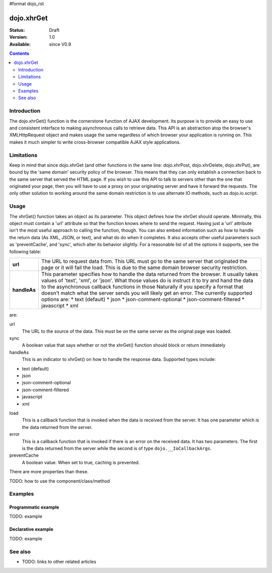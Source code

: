 #format dojo_rst

dojo.xhrGet
===========

:Status: Draft
:Version: 1.0
:Available: since V0.9

.. contents::
   :depth: 2


============
Introduction
============

The dojo.xhrGet() function is the cornerstone function of AJAX development.  Its purpose is to provide an easy to use and consistent interface to making asynchronous calls to retrieve data.  This API is an abstraction atop the browser's XMLHttpRequest object and makes usage the same regardless of which browser your application is running on.  This makes it much simpler to write cross-browser compatible AJAX style applications.

===========
Limitations
===========

Keep in mind that since dojo.xhrGet (and other functions in the same line: dojo.xhrPost, dojo.xhrDelete, dojo.xhrPut), are bound by the 'same domain' security policy of the browser.  This means that they can only establish a connection back to the same server that served the HTML page.  If you wish to use this API to talk to servers other than the one that originated your page, then you will have to use a proxy on your originating server and have it forward the requests.  The only other solution to working around the same domain restriction is to use alternate IO methods, such as dojo.io.script.


=====
Usage
=====

The xhrGet() function takes an object as its parameter.  This object defines how the xhrGet should operate.  Minimally, this object must contain a 'url' attribute so that the function knows where to send the request.   Having just a 'url' attribute isn't the most useful approach to calling the function, though.  You can also embed information such as how to handle the return data (As XML, JSON, or text), and what do do when it completes.  It also accepts other useful parameters such as 'preventCache', and 'sync', which alter its behavior slightly.  For a reasonable list of all the options it supports, see the following table:

+------------------+----------------------------------------------------------------------------------------------------------------------------+
|**url**           | The URL to request data from.  This URL must go to the same server that originated the page or it will fail the load.  This|
|                  | is due to the same domain browser security restriction.                                                                    +
+------------------+----------------------------------------------------------------------------------------------------------------------------+
|**handleAs**      | This parameter specifies how to handle the data returned from the browser.  It usually takes values of 'text', 'xml', or   |
|                  | 'json'.  What those values do is instruct it to try and hand the data to the asynchronous callback functions in those      |
|                  | Naturally if you specify a format that doesn't match what the server sends you will likely get an error.                   |
|                  | The currently supported options are:                                                                                       |
|                  | * text (default)                                                                                                           |
|                  | * json                                                                                                                     |
|                  | * json-comment-optional                                                                                                    |
|                  | * json-comment-filtered                                                                                                    |
|                  | * javascript                                                                                                               |
|                  | * xml                                                                                                                      |
+------------------+----------------------------------------------------------------------------------------------------------------------------+

are:

url
  The URL to the source of the data.  This must be on the same server as the original page was loaded.
sync
  A boolean value that says whether or not the xhrGet() function should block or return immediately
handleAs
  This is an indicator to xhrGet() on how to handle the response data.  Supported types include:

* text (default)
* json
* json-comment-optional
* json-comment-filtered
* javascript
* xml

load
  This is a callback function that is invoked when the data is received from the server.  It has one parameter which is the data returned from the server.
error
  This is a callback function that is invoked if there is an error on the received data.  It has two parameters.  The first is the data returned from the server while the second is of type ``dojo.__IoCallbackArgs``.
preventCache
  A boolean value.  When set to true, caching is prevented.

There are more properties than these.


TODO: how to use the component/class/method

.. code-block :: javascript
 :linenos:

 <script type="text/javascript">
   // your code
 </script>



========
Examples
========

Programmatic example
--------------------

TODO: example

Declarative example
-------------------

TODO: example


========
See also
========

* TODO: links to other related articles
